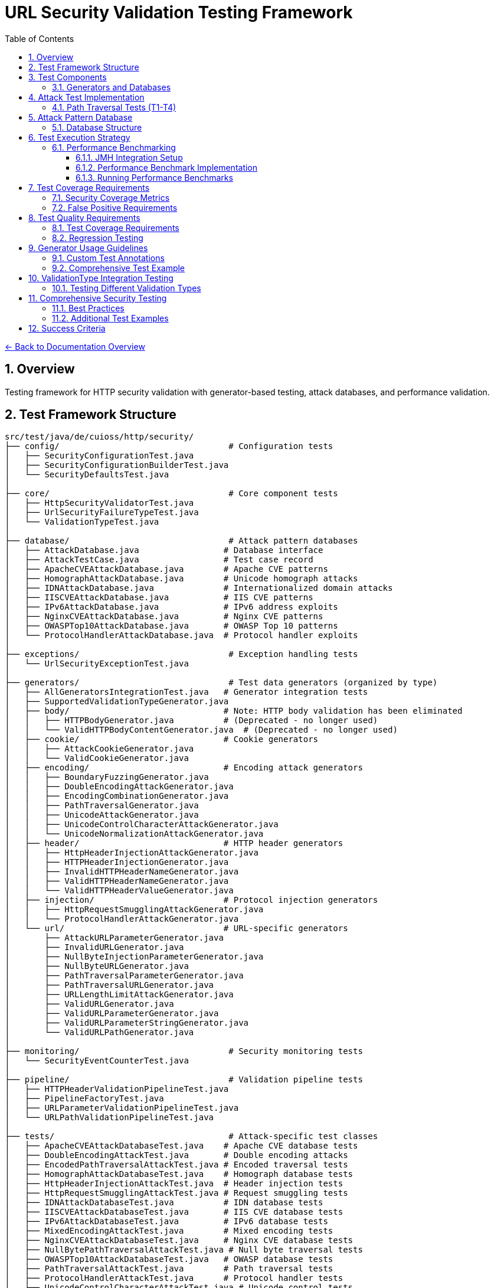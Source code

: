 = URL Security Validation Testing Framework
:toc: left
:toclevels: 3
:toc-title: Table of Contents
:sectnums:
:icons: font
:source-highlighter: highlight.js

xref:../README.adoc[← Back to Documentation Overview]

== Overview

Testing framework for HTTP security validation with generator-based testing, attack databases, and performance validation.

== Test Framework Structure

----
src/test/java/de/cuioss/http/security/
├── config/                                  # Configuration tests
│   ├── SecurityConfigurationTest.java
│   ├── SecurityConfigurationBuilderTest.java
│   └── SecurityDefaultsTest.java
│
├── core/                                    # Core component tests
│   ├── HttpSecurityValidatorTest.java
│   ├── UrlSecurityFailureTypeTest.java
│   └── ValidationTypeTest.java
│
├── database/                                # Attack pattern databases
│   ├── AttackDatabase.java                 # Database interface
│   ├── AttackTestCase.java                 # Test case record
│   ├── ApacheCVEAttackDatabase.java        # Apache CVE patterns
│   ├── HomographAttackDatabase.java        # Unicode homograph attacks
│   ├── IDNAttackDatabase.java              # Internationalized domain attacks
│   ├── IISCVEAttackDatabase.java           # IIS CVE patterns
│   ├── IPv6AttackDatabase.java             # IPv6 address exploits
│   ├── NginxCVEAttackDatabase.java         # Nginx CVE patterns
│   ├── OWASPTop10AttackDatabase.java       # OWASP Top 10 patterns
│   └── ProtocolHandlerAttackDatabase.java  # Protocol handler exploits
│
├── exceptions/                              # Exception handling tests
│   └── UrlSecurityExceptionTest.java
│
├── generators/                              # Test data generators (organized by type)
│   ├── AllGeneratorsIntegrationTest.java   # Generator integration tests
│   ├── SupportedValidationTypeGenerator.java
│   ├── body/                               # Note: HTTP body validation has been eliminated
│   │   ├── HTTPBodyGenerator.java          # (Deprecated - no longer used)
│   │   └── ValidHTTPBodyContentGenerator.java  # (Deprecated - no longer used)
│   ├── cookie/                             # Cookie generators
│   │   ├── AttackCookieGenerator.java
│   │   └── ValidCookieGenerator.java
│   ├── encoding/                           # Encoding attack generators
│   │   ├── BoundaryFuzzingGenerator.java
│   │   ├── DoubleEncodingAttackGenerator.java
│   │   ├── EncodingCombinationGenerator.java
│   │   ├── PathTraversalGenerator.java
│   │   ├── UnicodeAttackGenerator.java
│   │   ├── UnicodeControlCharacterAttackGenerator.java
│   │   └── UnicodeNormalizationAttackGenerator.java
│   ├── header/                             # HTTP header generators
│   │   ├── HttpHeaderInjectionAttackGenerator.java
│   │   ├── HTTPHeaderInjectionGenerator.java
│   │   ├── InvalidHTTPHeaderNameGenerator.java
│   │   ├── ValidHTTPHeaderNameGenerator.java
│   │   └── ValidHTTPHeaderValueGenerator.java
│   ├── injection/                          # Protocol injection generators
│   │   ├── HttpRequestSmugglingAttackGenerator.java
│   │   └── ProtocolHandlerAttackGenerator.java
│   └── url/                                # URL-specific generators
│       ├── AttackURLParameterGenerator.java
│       ├── InvalidURLGenerator.java
│       ├── NullByteInjectionParameterGenerator.java
│       ├── NullByteURLGenerator.java
│       ├── PathTraversalParameterGenerator.java
│       ├── PathTraversalURLGenerator.java
│       ├── URLLengthLimitAttackGenerator.java
│       ├── ValidURLGenerator.java
│       ├── ValidURLParameterGenerator.java
│       ├── ValidURLParameterStringGenerator.java
│       └── ValidURLPathGenerator.java
│
├── monitoring/                              # Security monitoring tests
│   └── SecurityEventCounterTest.java
│
├── pipeline/                                # Validation pipeline tests
│   ├── HTTPHeaderValidationPipelineTest.java
│   ├── PipelineFactoryTest.java
│   ├── URLParameterValidationPipelineTest.java
│   └── URLPathValidationPipelineTest.java
│
├── tests/                                   # Attack-specific test classes
│   ├── ApacheCVEAttackDatabaseTest.java    # Apache CVE database tests
│   ├── DoubleEncodingAttackTest.java       # Double encoding attacks
│   ├── EncodedPathTraversalAttackTest.java # Encoded traversal tests
│   ├── HomographAttackDatabaseTest.java    # Homograph database tests
│   ├── HttpHeaderInjectionAttackTest.java  # Header injection tests
│   ├── HttpRequestSmugglingAttackTest.java # Request smuggling tests
│   ├── IDNAttackDatabaseTest.java          # IDN database tests
│   ├── IISCVEAttackDatabaseTest.java       # IIS CVE database tests
│   ├── IPv6AttackDatabaseTest.java         # IPv6 database tests
│   ├── MixedEncodingAttackTest.java        # Mixed encoding tests
│   ├── NginxCVEAttackDatabaseTest.java     # Nginx CVE database tests
│   ├── NullBytePathTraversalAttackTest.java # Null byte traversal tests
│   ├── OWASPTop10AttackDatabaseTest.java   # OWASP database tests
│   ├── PathTraversalAttackTest.java        # Path traversal tests
│   ├── ProtocolHandlerAttackTest.java      # Protocol handler tests
│   ├── UnicodeControlCharacterAttackTest.java # Unicode control tests
│   ├── UnicodeNormalizationAttackTest.java # Unicode normalization tests
│   ├── UnicodePathTraversalAttackTest.java # Unicode traversal tests
│   └── URLLengthLimitAttackTest.java       # URL length limit tests
│
└── validation/                              # Validation stage tests
    ├── CharacterValidationStageTest.java
    ├── DecodingStageTest.java
    ├── LengthValidationStageTest.java
    ├── NormalizationStageTest.java
    └── PatternMatchingStageTest.java
----

== Test Components

=== Generators and Databases

* **Test Generators**: Dynamic test data generation using `TypedGenerator<T>` pattern
* **Attack Databases**: Curated collections of CVE and OWASP attack patterns

For usage as a test dependency, see xref:../../test-generators-readme.adoc[Test Generators README].

Each database provides structured test cases with expected failure types and attack documentation.

== Attack Test Implementation

=== Path Traversal Tests (T1-T4)

[source,java]
----
package de.cuioss.http.security.attacks;

import org.junit.jupiter.api.Test;
import org.junit.jupiter.params.ParameterizedTest;
import de.cuioss.test.generator.junit.EnableGeneratorController;
import de.cuioss.test.generator.junit.TypeGeneratorSource;
import static org.junit.jupiter.api.Assertions.*;

/**
 * Path traversal attack tests using TypedGenerators.
 */
@EnableGeneratorController
public class PathTraversalAttackTest {

    private final HttpSecurityValidator validator = createValidator();

    private HttpSecurityValidator createValidator() {
        // Create a path validation pipeline for testing
        return PipelineFactory.createPipeline(ValidationType.URL_PATH);
    }
    
    @ParameterizedTest(name = "T1: Path traversal [{index}]: {0}")
    @TypeGeneratorSource(value = PathTraversalGenerator.class, count = 100)
    void testBasicPathTraversal_T1(String attack) {
        // T1: Basic path traversal patterns from generator
        UrlSecurityException exception = assertThrows(
            UrlSecurityException.class, 
            () -> validator.execute(attack),
            "Failed to detect path traversal: " + attack
        );
        
        // Verify appropriate failure type
        assertTrue(
            exception.getFailureType() == UrlSecurityFailureType.PATH_TRAVERSAL_DETECTED ||
            exception.getFailureType() == UrlSecurityFailureType.INVALID_CHARACTER,
            "Unexpected failure type: " + exception.getFailureType()
        );
    }
    
    @ParameterizedTest(name = "T2: Encoded [{index}]: {0}")
    @TypeGeneratorSource(value = EncodingCombinationGenerator.class, count = 100)
    void testEncodedPathTraversal_T2(String encoded) {
        // T2: URL-encoded path traversal - caught early at character validation
        UrlSecurityException exception = assertThrows(
            UrlSecurityException.class, 
            () -> validator.execute(encoded)
        );
        
        // Should be caught at character validation or as encoding issue
        assertTrue(
            exception.getFailureType() == UrlSecurityFailureType.INVALID_ENCODING ||
            exception.getFailureType() == UrlSecurityFailureType.DOUBLE_ENCODING ||
            exception.getFailureType() == UrlSecurityFailureType.PATH_TRAVERSAL_DETECTED
        );
    }
    
    @ParameterizedTest(name = "T3: Unicode [{index}]: {0}")
    @TypeGeneratorSource(value = UnicodeAttackGenerator.class, count = 100)
    void testUnicodePathTraversal_T3(String unicode) {
        // T3: Unicode-based path traversal
        UrlSecurityException exception = assertThrows(
            UrlSecurityException.class, 
            () -> validator.execute(unicode)
        );
        
        // Should detect unicode attacks
        assertTrue(
            exception.getFailureType() == UrlSecurityFailureType.INVALID_CHARACTER ||
            exception.getFailureType() == UrlSecurityFailureType.UNICODE_NORMALIZATION_CHANGED ||
            exception.getFailureType() == UrlSecurityFailureType.PATH_TRAVERSAL_DETECTED
        );
    }
    
    @ParameterizedTest(name = "T4: Null byte/Boundary [{index}]: {0}")
    @TypeGeneratorSource(value = BoundaryFuzzingGenerator.class, count = 50)
    void testNullBytePathTraversal_T4(String nullByteAttack) {
        // T4: Null byte injection and boundary conditions
        // BoundaryFuzzingGenerator includes null byte patterns
        UrlSecurityException exception = assertThrows(
            UrlSecurityException.class, 
            () -> validator.execute(nullByteAttack)
        );
        
        // Must be caught as appropriate security issue
        assertTrue(
            exception.getFailureType() == UrlSecurityFailureType.NULL_BYTE_INJECTION ||
            exception.getFailureType() == UrlSecurityFailureType.PATH_TOO_LONG ||
            exception.getFailureType() == UrlSecurityFailureType.EXCESSIVE_NESTING ||
            exception.getFailureType() == UrlSecurityFailureType.INVALID_CHARACTER,
            "Unexpected failure for boundary test: " + exception.getFailureType()
        );
    }
}
----

[#_test_data_categories]
== Attack Pattern Database

=== Database Structure

[source,java]
----
package de.cuioss.http.security.database;

/**
 * Central repository of attack patterns.
 */
public class AttackPatternDatabase {
    
    private final Map<String, AttackPattern> patterns = new HashMap<>();
    
    public record AttackPattern(
        String id,
        String name,
        String pattern,
        AttackCategory category,
        String cveReference,
        String owaspReference,
        String description,
        boolean shouldBlock,
        String justification
    ) {}
    
    public enum AttackCategory {
        PATH_TRAVERSAL,
        ENCODING_BYPASS,
        UNICODE_ATTACK,
        INJECTION,
        HTTP_SMUGGLING,
        DOS_ATTACK,
        PROTOCOL_ABUSE
    }
    
    public AttackPatternDatabase() {
        loadCVEPatterns();
        loadOWASPPatterns();
        loadModSecurityPatterns();
    }
    
    private void loadCVEPatterns() {
        // CVE-2021-41773: Apache path traversal
        patterns.put("CVE-2021-41773", new AttackPattern(
            "CVE-2021-41773",
            "Apache Path Traversal",
            "/.%2e/",
            AttackCategory.PATH_TRAVERSAL,
            "https://cve.mitre.org/cgi-bin/cvename.cgi?name=CVE-2021-41773",
            "CWE-22",
            "Apache HTTP Server 2.4.49 path traversal",
            true,
            "Known critical vulnerability allowing directory traversal"
        ));
        
        // CVE-2021-42013: Apache double encoding
        patterns.put("CVE-2021-42013", new AttackPattern(
            "CVE-2021-42013",
            "Apache Double Encoding",
            "%%32%65",
            AttackCategory.ENCODING_BYPASS,
            "https://cve.mitre.org/cgi-bin/cvename.cgi?name=CVE-2021-42013",
            "CWE-22",
            "Apache HTTP Server double encoding bypass",
            true,
            "Double encoding bypass of CVE-2021-41773 fix"
        ));
        
        // More CVE patterns loaded from database...
    }
}
----

== Test Execution Strategy

[#_performance_benchmarking]
[#_performance_validation]
=== Performance Benchmarking

==== JMH Integration Setup

Add JMH dependency to `pom.xml`:

[source,xml]
----
<dependencies>
    <!-- JMH for performance benchmarking -->
    <dependency>
        <groupId>org.openjdk.jmh</groupId>
        <artifactId>jmh-core</artifactId>
        <version>1.37</version>
        <scope>test</scope>
    </dependency>
    <dependency>
        <groupId>org.openjdk.jmh</groupId>
        <artifactId>jmh-generator-annprocess</artifactId>
        <version>1.37</version>
        <scope>test</scope>
    </dependency>
</dependencies>

<build>
    <plugins>
        <!-- JMH benchmark plugin -->
        <plugin>
            <groupId>org.apache.maven.plugins</groupId>
            <artifactId>maven-shade-plugin</artifactId>
            <version>3.4.1</version>
            <executions>
                <execution>
                    <phase>package</phase>
                    <goals>
                        <goal>shade</goal>
                    </goals>
                    <configuration>
                        <finalName>benchmarks</finalName>
                        <transformers>
                            <transformer implementation="org.apache.maven.plugins.shade.resource.ManifestResourceTransformer">
                                <mainClass>org.openjdk.jmh.Main</mainClass>
                            </transformer>
                        </transformers>
                        <filters>
                            <filter>
                                <artifact>*:*</artifact>
                                <excludes>
                                    <exclude>META-INF/*.SF</exclude>
                                    <exclude>META-INF/*.DSA</exclude>
                                    <exclude>META-INF/*.RSA</exclude>
                                </excludes>
                            </filter>
                        </filters>
                    </configuration>
                </execution>
            </executions>
        </plugin>
    </plugins>
</build>
----

==== Performance Benchmark Implementation

[source,java]
----
package de.cuioss.http.security.attacks;

import org.openjdk.jmh.annotations.*;
import org.openjdk.jmh.runner.Runner;
import org.openjdk.jmh.runner.RunnerException;
import org.openjdk.jmh.runner.options.Options;
import org.openjdk.jmh.runner.options.OptionsBuilder;
import java.util.concurrent.TimeUnit;

/**
 * Performance validation benchmarks with JMH integration.
 * Run with: mvn clean package && java -jar target/benchmarks.jar
 * Or: mvn exec:java -Dexec.mainClass="org.openjdk.jmh.Main" -Dexec.args="PerformanceValidationBenchmark"
 */
@BenchmarkMode({Mode.AverageTime, Mode.Throughput})
@OutputTimeUnit(TimeUnit.MICROSECONDS)
@Warmup(iterations = 3, time = 2, timeUnit = TimeUnit.SECONDS)
@Measurement(iterations = 5, time = 3, timeUnit = TimeUnit.SECONDS)
@Fork(value = 1, jvmArgs = {"-Xmx2G", "-Xms2G"})
@State(Scope.Benchmark)
public class PerformanceValidationBenchmark {
    
    private HttpSecurityValidator pathValidator;
    private HttpSecurityValidator paramNameValidator;
    private HttpSecurityValidator paramValueValidator;
    private HttpSecurityValidator headerNameValidator;
    private HttpSecurityValidator headerValueValidator;
    
    private PathTraversalGenerator attackGen;
    private ValidURLGenerator validGen;
    private EncodingCombinationGenerator encodingGen;
    private UnicodeAttackGenerator unicodeGen;
    
    @Setup(Level.Trial)
    public void setupBenchmark() {
        // Setup configuration
        UrlSecurityConfig baseConfig = UrlSecurityConfig.builder()
            .maxPathLength(2048)
            .maxDirectoryDepth(10)
            .build();
        
        SecurityEventCounter eventCounter = new SecurityEventCounter();
        
        // Create validators for different types
        pathValidator = createPathValidator(baseConfig, eventCounter);
        paramNameValidator = createParameterNameValidator(baseConfig, eventCounter);
        paramValueValidator = createParameterValueValidator(baseConfig, eventCounter);
        headerNameValidator = createHeaderNameValidator(baseConfig, eventCounter);
        headerValueValidator = createHeaderValueValidator(baseConfig, eventCounter);
        
        // Setup generators
        attackGen = new PathTraversalGenerator();
        validGen = new ValidURLGenerator();
        encodingGen = new EncodingCombinationGenerator();
        unicodeGen = new UnicodeAttackGenerator();
    }
    
    @Benchmark
    @Group("path_validation")
    public void benchmarkValidPaths_T34() {
        // T34: Verify <1ms for typical inputs
        String validPath = validGen.next();
        try {
            pathValidator.validate(validPath);
        } catch (UrlSecurityException e) {
            // Should not happen for valid URLs
        }
    }
    
    @Benchmark
    @Group("attack_detection")
    public void benchmarkPathTraversalAttacks_T35() {
        // T35: Verify <1ms even with attacks
        String attack = attackGen.next();
        try {
            pathValidator.validate(attack);
        } catch (UrlSecurityException e) {
            // Expected for attacks
        }
    }
    
    @Benchmark
    @Group("http_encoding_attacks")
    public void benchmarkHttpEncodingAttacks_T35() {
        String encodedAttack = encodingGen.next(); // HTTP protocol-layer encoding only
        try {
            pathValidator.validate(encodedAttack);
        } catch (UrlSecurityException e) {
            // Expected for HTTP protocol encoding attacks
        }
    }
    
    @Benchmark
    @Group("unicode_attacks")
    public void benchmarkUnicodeAttacks_T35() {
        String unicodeAttack = unicodeGen.next();
        try {
            pathValidator.validate(unicodeAttack);
        } catch (UrlSecurityException e) {
            // Expected for unicode attacks
        }
    }
    
    @Benchmark
    @Group("parameter_validation")
    public void benchmarkParameterNames_T36() {
        // Test parameter name validation performance
        try {
            paramNameValidator.validate("validParamName123");
        } catch (UrlSecurityException e) {
            // Should not happen for valid names
        }
    }
    
    @Benchmark
    @Group("parameter_validation")
    public void benchmarkParameterValues_T36() {
        // Test parameter value validation performance
        try {
            paramValueValidator.validate("valid%20parameter%20value");
        } catch (UrlSecurityException e) {
            // Should not happen for valid values
        }
    }
    
    @Benchmark
    @Group("header_validation")
    public void benchmarkHeaderNames_T36() {
        // Test header name validation performance
        try {
            headerNameValidator.validate("Content-Type");
        } catch (UrlSecurityException e) {
            // Should not happen for valid header names
        }
    }
    
    @Benchmark
    @Group("header_validation")
    public void benchmarkHeaderValues_T36() {
        // Test header value validation performance
        try {
            headerValueValidator.validate("application/json; charset=utf-8");
        } catch (UrlSecurityException e) {
            // Should not happen for valid header values
        }
    }
    
    private HttpSecurityValidator createPathValidator(UrlSecurityConfig baseConfig, SecurityEventCounter eventCounter) {
        ConfigStageProvider pathConfig = new URLPathConfig(baseConfig);
        return new UnifiedValidationPipeline(pathConfig, eventCounter);
    }
    
    private HttpSecurityValidator createParameterNameValidator(UrlSecurityConfig baseConfig, SecurityEventCounter eventCounter) {
        ConfigStageProvider paramNameConfig = new URLParameterNameConfig(baseConfig);
        return new UnifiedValidationPipeline(paramNameConfig, eventCounter);
    }
    
    private HttpSecurityValidator createParameterValueValidator(UrlSecurityConfig baseConfig, SecurityEventCounter eventCounter) {
        ConfigStageProvider paramValueConfig = new URLParameterValueConfig(baseConfig);
        return new UnifiedValidationPipeline(paramValueConfig, eventCounter);
    }
    
    private HttpSecurityValidator createHeaderNameValidator(UrlSecurityConfig baseConfig, SecurityEventCounter eventCounter) {
        ConfigStageProvider headerNameConfig = new HTTPHeaderNameConfig(baseConfig);
        return new UnifiedValidationPipeline(headerNameConfig, eventCounter);
    }
    
    private HttpSecurityValidator createHeaderValueValidator(UrlSecurityConfig baseConfig, SecurityEventCounter eventCounter) {
        ConfigStageProvider headerValueConfig = new HTTPHeaderValueConfig(baseConfig);
        return new UnifiedValidationPipeline(headerValueConfig, eventCounter);
    }
    
    /**
     * Main method for running benchmarks standalone
     */
    static void main(String[] args) throws RunnerException {
        Options opt = new OptionsBuilder()
            .include(PerformanceValidationBenchmark.class.getSimpleName())
            .shouldDoGC(true)
            .build();
        
        new Runner(opt).run();
    }
}
----

==== Running Performance Benchmarks

===== Command Line Execution

[source,bash]
----
# Build benchmarks
mvn clean package

# Run all benchmarks
java -jar target/benchmarks.jar

# Run specific benchmark group
java -jar target/benchmarks.jar -rf json -rff results.json PerformanceValidationBenchmark.benchmarkValidPaths

# Run with custom parameters
java -jar target/benchmarks.jar -wi 5 -i 10 -f 2 -t 4
----

===== Maven Integration

[source,bash]
----
# Run via Maven exec plugin
mvn exec:java -Dexec.mainClass="org.openjdk.jmh.Main" -Dexec.args="PerformanceValidationBenchmark"

# With custom JVM options
mvn exec:java -Dexec.mainClass="org.openjdk.jmh.Main" -Dexec.args="-wi 3 -i 5 -f 1 PerformanceValidationBenchmark"
----

===== Performance Criteria

* **Target**: <1ms average time for 95% of validations
* **Throughput**: >1000 validations/second per thread
* **Memory**: No memory leaks, stable heap usage
* **Warmup**: 3 iterations × 2 seconds
* **Measurement**: 5 iterations × 3 seconds
* **Fork**: 1 JVM fork with 2GB heap

===== CI/CD Integration

Add to GitHub Actions or Jenkins:

[source,yaml]
----
- name: Run Performance Benchmarks
  run: |
    mvn clean package
    java -jar target/benchmarks.jar -rf json -rff benchmark-results.json
    # Parse results and fail if performance regression detected
    python scripts/check-performance-regression.py benchmark-results.json
----

== Test Coverage Requirements

=== Security Coverage Metrics

1. **Attack Pattern Coverage**: 100% of patterns in AttackPatternDatabase
2. **CVE Coverage**: All relevant CVEs from 2020-2024
3. **OWASP Coverage**: Complete OWASP Top 10 2021
4. **Encoding Coverage**: All encoding combinations up to 3 levels
5. **Unicode Coverage**: All Unicode normalization forms (NFC, NFD, NFKC, NFKD)
6. **Performance Coverage**: 95th percentile <1ms

=== False Positive Requirements

- Maximum 0.1% false positive rate on legitimate URLs
- All RFC 3986 compliant URLs must pass
- International domain names must be supported
- Valid relative paths must work correctly

== Test Quality Requirements

=== Test Coverage Requirements

* **ALL tests MUST pass** - No exceptions, no degradation threshold
* **100% attack detection** - Every known attack pattern must be blocked
* **Zero false positives** - Valid URLs must not be rejected
* **Performance requirements** - All validations must complete in <1ms

=== Regression Testing

* Maintain test case for every security issue found
* Add new CVE patterns as they are discovered  
* Update OWASP patterns with each OWASP update
* All existing tests must continue to pass

== Generator Usage Guidelines

=== Custom Test Annotations

[source,java]
----
package de.cuioss.http.security.testing;

import org.junit.jupiter.params.provider.ArgumentsSource;
import java.lang.annotation.*;

/**
 * Custom annotation for generator-based tests.
 * Automatically provides test data from all security generators.
 */
@Target({ElementType.METHOD})
@Retention(RetentionPolicy.RUNTIME)
@ArgumentsSource(GeneratorsArgumentsProvider.class)
@Documented
public @interface GeneratorsSource {
    /**
     * Which generator types to use
     */
    GeneratorType[] value() default {
        GeneratorType.PATH_TRAVERSAL,
        GeneratorType.ENCODING,
        GeneratorType.UNICODE,
        GeneratorType.BOUNDARY
    };
    
    /**
     * Number of test cases to generate per generator
     */
    int limit() default 100;
}

public enum GeneratorType {
    PATH_TRAVERSAL,
    ENCODING,
    UNICODE,
    BOUNDARY,
    VALID_URL,
    INVALID_URL,
    PARAMETER_NAME,
    PARAMETER_VALUE,
    COOKIE,
    HTTP_BODY
}

/**
 * ArgumentsProvider for @GeneratorsSource annotation.
 */
public class GeneratorsArgumentsProvider implements ArgumentsProvider {
    @Override
    public Stream<? extends Arguments> provideArguments(ExtensionContext context) {
        GeneratorsSource annotation = context.getRequiredTestMethod()
            .getAnnotation(GeneratorsSource.class);
        
        List<Stream<Arguments>> streams = new ArrayList<>();
        
        for (GeneratorType type : annotation.value()) {
            TypedGenerator<String> generator = createGenerator(type);
            Stream<Arguments> stream = Stream.generate(() -> 
                Arguments.of(generator.next(), type.name())
            ).limit(annotation.limit());
            streams.add(stream);
        }
        
        // Combine all streams
        return streams.stream().flatMap(Function.identity());
    }
    
    private TypedGenerator<String> createGenerator(GeneratorType type) {
        return switch (type) {
            case PATH_TRAVERSAL -> new PathTraversalGenerator();
            case ENCODING -> new EncodingCombinationGenerator();
            case UNICODE -> new UnicodeAttackGenerator();
            case BOUNDARY -> new BoundaryFuzzingGenerator();
            case VALID_URL -> new ValidURLGenerator();
            case INVALID_URL -> new InvalidURLGenerator();
            case PARAMETER_NAME -> new URLParameterNameGenerator();
            case PARAMETER_VALUE -> new URLParameterValueGenerator();
            case COOKIE -> new CookieGenerator();
            case HTTP_BODY -> throw new UnsupportedOperationException("HTTP body validation has been eliminated from the architecture");
        };
    }
}
----

=== Comprehensive Test Example

== ValidationType Integration Testing

=== Testing Different Validation Types

[source,java]
----
package de.cuioss.http.security.validation;

/**
 * Tests to ensure ValidationType is properly propagated through the system.
 */
public class ValidationTypeTest {
    
    @Test
    void testValidationTypeInException() {
        // Create validators for different types
        UrlSecurityConfig config = UrlSecurityConfig.builder().build();
        
        // Test URL_PATH type
        ConfigStageProvider pathConfig = new URLPathConfig(config);
        HttpSecurityValidator pathValidator = new UnifiedValidationPipeline(
            pathConfig, new SecurityEventCounter());
        
        UrlSecurityException pathException = assertThrows(
            UrlSecurityException.class,
            () -> pathValidator.execute("../../../etc/passwd")
        );
        assertEquals(ValidationType.URL_PATH, pathException.getValidationType());
        
        // Test PARAMETER_VALUE type
        ConfigStageProvider paramConfig = new URLParameterValueConfig(config);
        HttpSecurityValidator paramValidator = new UnifiedValidationPipeline(
            paramConfig, new SecurityEventCounter());
        
        UrlSecurityException paramException = assertThrows(
            UrlSecurityException.class,
            () -> paramValidator.execute("<script>alert(1)</script>")
        );
        assertEquals(ValidationType.PARAMETER_VALUE, paramException.getValidationType());
        
        // Test HEADER_VALUE type
        ConfigStageProvider headerConfig = new HTTPHeaderValueConfig(config);
        HttpSecurityValidator headerValidator = new UnifiedValidationPipeline(
            headerConfig, new SecurityEventCounter());
        
        UrlSecurityException headerException = assertThrows(
            UrlSecurityException.class,
            () -> headerValidator.execute("Bearer\\r\\nX-Injected: true")
        );
        assertEquals(ValidationType.HEADER_VALUE, headerException.getValidationType());
    }
    
    @Test
    void testValidationTypeConsistency() {
        // Ensure ValidationType is consistent across all stages in a pipeline
        UrlSecurityConfig config = UrlSecurityConfig.builder().build();
        ConfigStageProvider pathConfig = new URLPathConfig(config);
        
        // All stages should report the same ValidationType
        assertEquals(ValidationType.URL_PATH, pathConfig.getValidationType());
        for (HttpSecurityValidator stage : pathConfig.getStages()) {
            if (stage != null) {
                assertEquals(ValidationType.URL_PATH, stage.getType());
            }
        }
    }
}
----

== Comprehensive Security Testing

[source,java]
----
package de.cuioss.http.security.attacks;

import org.junit.jupiter.params.ParameterizedTest;
import de.cuioss.test.generator.junit.EnableGeneratorController;
import de.cuioss.test.generator.junit.TypeGeneratorSource;
import de.cuioss.test.generator.junit.CompositeTypeGeneratorSource;
import de.cuioss.tools.logging.CuiLogger;
import static org.junit.jupiter.api.Assertions.*;

/**
 * Comprehensive security test using all generators.
 */
@EnableGeneratorController
public class ComprehensiveSecurityTest {

    private static final CuiLogger logger = new CuiLogger(ComprehensiveSecurityTest.class);

    private final HttpSecurityValidator pathValidator = createPathValidator();
    private final HttpSecurityValidator paramValidator = createParameterValidator();
    private final HttpSecurityValidator headerValidator = createHeaderValidator();
    
    private HttpSecurityValidator createPathValidator() {
        UrlSecurityConfig baseConfig = UrlSecurityConfig.builder().build();
        ConfigStageProvider pathConfig = new URLPathConfig(baseConfig);
        return new UnifiedValidationPipeline(pathConfig, new SecurityEventCounter());
    }
    
    private HttpSecurityValidator createParameterValidator() {
        UrlSecurityConfig baseConfig = UrlSecurityConfig.builder().build();
        ConfigStageProvider paramConfig = new URLParameterValueConfig(baseConfig);
        return new UnifiedValidationPipeline(paramConfig, new SecurityEventCounter());
    }
    
    private HttpSecurityValidator createHeaderValidator() {
        UrlSecurityConfig baseConfig = UrlSecurityConfig.builder().build();
        ConfigStageProvider headerConfig = new HTTPHeaderValueConfig(baseConfig);
        return new UnifiedValidationPipeline(headerConfig, new SecurityEventCounter());
    }

    private boolean isValidPath(String path) {
        // Helper method to validate if a path is considered valid
        // This checks for common invalid patterns
        return path != null &&
               !path.isEmpty() &&
               !path.contains("..") &&
               !path.contains("\\") &&
               !path.contains("\0");
    }

    @ParameterizedTest(name = "Attack detection [{index}]: {0}")
    @CompositeTypeGeneratorSource(
        generatorClasses = {
            PathTraversalGenerator.class,
            EncodingCombinationGenerator.class,
            UnicodeAttackGenerator.class,
            BoundaryFuzzingGenerator.class
        }, 
        count = 200
    )
    void testAllAttackPatterns(String attack) {
        // All attack patterns should be blocked
        UrlSecurityException exception = assertThrows(
            UrlSecurityException.class,
            () -> pathValidator.execute(attack),
            "Failed to detect attack: " + attack
        );
        
        // Verify ValidationType is properly set
        assertEquals(ValidationType.URL_PATH, exception.getValidationType(),
            "Exception should include ValidationType");
        
        // Log failure type for analysis
        logger.debug("Detected {} for attack (type: {}): {}", 
            exception.getFailureType(), 
            exception.getValidationType(), attack);
    }
    
    @ParameterizedTest(name = "Valid URL [{index}]")
    @TypeGeneratorSource(value = ValidURLGenerator.class, count = 500)
    void testValidURLs(String validUrl) {
        // Valid URLs should pass without exception
        String result = assertDoesNotThrow(
            () -> pathValidator.execute(validUrl),
            "False positive for valid URL: " + validUrl
        );
        
        assertNotNull(result);
        // Result might be normalized but should still be valid
        assertTrue(isValidPath(result), "Validation result should be a valid path: " + result);
    }
    
    @ParameterizedTest(name = "Parameter validation [{index}]")
    @TypeGeneratorSource(value = ValidURLGenerator.class, count = 200)
    void testParameterValidation(String paramValue) {
        // Test parameter-specific validation
        // URLParameterValueGenerator creates both attack and valid parameters
        try {
            String result = paramValidator.execute(paramValue);
            // Valid parameter passed
            assertNotNull(result);
        } catch (UrlSecurityException e) {
            // Attack parameter detected - verify it's a known attack type
            assertTrue(
                e.getFailureType() == UrlSecurityFailureType.INVALID_CHARACTER ||
                e.getFailureType() == UrlSecurityFailureType.INVALID_ENCODING ||
                e.getFailureType() == UrlSecurityFailureType.PATH_TRAVERSAL_DETECTED ||
                e.getFailureType() == UrlSecurityFailureType.SUSPICIOUS_PATTERN
            );
        }
    }
    
    @ParameterizedTest(name = "Boundary fuzzing [{index}]")
    @TypeGeneratorSource(value = BoundaryFuzzingGenerator.class, count = 100)
    void testBoundaryConditions(String boundary) {
        // Boundary conditions should be handled gracefully
        try {
            pathValidator.execute(boundary);
            // If it passes, verify length constraints
            assertTrue(boundary.length() <= UrlSecurityConfig.DEFAULT_MAX_PATH_LENGTH);
        } catch (UrlSecurityException e) {
            // Expected for oversized or malformed inputs
            assertTrue(
                e.getFailureType() == UrlSecurityFailureType.PATH_TOO_LONG ||
                e.getFailureType() == UrlSecurityFailureType.EXCESSIVE_NESTING ||
                e.getFailureType() == UrlSecurityFailureType.INVALID_CHARACTER
            );
        }
    }
    
    @Test
    void testGeneratorCoverage() {
        // Verify all generators produce unique patterns
        Set<String> uniquePatterns = new HashSet<>();
        PathTraversalGenerator gen = new PathTraversalGenerator();
        
        for (int i = 0; i < 1000; i++) {
            uniquePatterns.add(gen.next());
        }
        
        // Should generate many unique patterns
        assertTrue(uniquePatterns.size() > 500, 
            "Generator should produce diverse patterns");
    }
}
----

=== Best Practices

1. **Always use TypedGenerator interface** - Ensures type safety
2. **Use Generator class, never Random** - Maintains determinism  
3. **Respect configuration limits** - Check DEFAULT_* constants
4. **Document attack sources** - Include CVE/OWASP references
5. **Test generators themselves** - Task G10 validates all generators
6. **Use @GeneratorsSource** - For comprehensive parameterized testing
7. **Combine generators** - Test interaction between different attack types
8. **Track failure types** - Ensure attacks are caught for the right reasons

=== Additional Test Examples

[source,java]
----
/**
 * False positive prevention tests.
 */
public class FalsePositiveTest {

    private final HttpSecurityValidator validator = createValidator();

    private HttpSecurityValidator createValidator() {
        // Create a path validation pipeline for testing
        return PipelineFactory.createPipeline(ValidationType.URL_PATH);
    }
    
    @ParameterizedTest(name = "Valid URLs should pass [{index}]: {0}")
    @GeneratorsSource(value = GeneratorType.VALID_URL, limit = 500)
    void testValidURLsNoFalsePositives(String validUrl, String generatorType) {
        // T31: Legitimate paths should pass validation
        String result = assertDoesNotThrow(
            () -> validator.execute(validUrl),
            "False positive on valid URL: " + validUrl
        );
        
        // Result should be non-null and potentially normalized
        assertNotNull(result);
    }
    
    @ParameterizedTest(name = "Invalid URLs should fail [{index}]: {0}")
    @GeneratorsSource(value = GeneratorType.INVALID_URL, limit = 200)
    void testInvalidURLsDetected(String invalidUrl, String generatorType) {
        // T32: Malformed URLs should be rejected
        assertThrows(
            UrlSecurityException.class,
            () -> validator.execute(invalidUrl),
            "Failed to detect invalid URL: " + invalidUrl
        );
    }
}

/**
 * Performance validation tests.
 */
public class PerformanceValidationTest {

    private final HttpSecurityValidator validator = createValidator();

    private HttpSecurityValidator createValidator() {
        // Create a path validation pipeline for testing
        return PipelineFactory.createPipeline(ValidationType.URL_PATH);
    }
    
    @ParameterizedTest(name = "Performance test [{index}]")
    @GeneratorsSource(value = {
        GeneratorType.VALID_URL,
        GeneratorType.PATH_TRAVERSAL,
        GeneratorType.ENCODING
    }, limit = 1000)
    void testPerformanceUnderLoad_T34(String input, String generatorType) {
        // T34-T36: Verify <1ms performance requirement
        long startTime = System.nanoTime();
        
        try {
            validator.execute(input);
        } catch (UrlSecurityException e) {
            // Expected for attack inputs
        }
        
        long duration = System.nanoTime() - startTime;
        long durationMs = duration / 1_000_000;
        
        // Must complete within 1ms
        assertTrue(durationMs < 1, 
            "Validation took " + durationMs + "ms for " + generatorType);
    }
}

/**
 * Cookie and HTTP header validation tests.
 * Note: HTTP body validation has been eliminated from the architecture.
 * All URL validation is now handled by URLPathValidationPipeline.
 */
public class HTTPDataValidationTest {

    private final HttpSecurityValidator cookieValidator = createCookieValidator();
    private final HttpSecurityValidator headerValidator = createHeaderValidator();

    private HttpSecurityValidator createCookieValidator() {
        // Create a cookie validation pipeline
        // Note: This would typically use specialized cookie validation rules
        return PipelineFactory.createPipeline(ValidationType.HEADER_VALUE);
    }

    private HttpSecurityValidator createHeaderValidator() {
        // Create a header validation pipeline
        return PipelineFactory.createPipeline(ValidationType.HEADER_VALUE);
    }

    @ParameterizedTest(name = "Cookie validation [{index}]")
    @GeneratorsSource(value = GeneratorType.COOKIE, limit = 100)
    void testCookieValidation(String cookieValue, String generatorType) {
        // CookieGenerator creates both valid and attack cookies
        try {
            String result = cookieValidator.execute(cookieValue);
            // Valid cookie
            assertNotNull(result);
        } catch (UrlSecurityException e) {
            // Attack cookie detected
            assertNotNull(e.getFailureType());
        }
    }
    
    @ParameterizedTest(name = "HTTP header validation [{index}]")
    @GeneratorsSource(value = GeneratorType.HTTP_HEADER, limit = 100)
    void testHTTPHeaderValidation(String headerValue, String generatorType) {
        // HTTPHeaderGenerator creates various header content types
        try {
            String result = headerValidator.execute(headerValue);
            // Valid header content
            assertNotNull(result);
        } catch (UrlSecurityException e) {
            // Malicious header content detected
            assertNotNull(e.getFailureType());
        }
    }
}

/**
 * Combined attack tests using multiple generators.
 */
public class CombinedAttackTest {

    private static final CuiLogger logger = new CuiLogger(CombinedAttackTest.class);

    private final HttpSecurityValidator validator = createValidator();

    private HttpSecurityValidator createValidator() {
        // Create a path validation pipeline for testing
        return PipelineFactory.createPipeline(ValidationType.URL_PATH);
    }
    
    @ParameterizedTest(name = "Combined attacks [{index}]: {1}")
    @GeneratorsSource(value = {
        GeneratorType.PATH_TRAVERSAL,
        GeneratorType.ENCODING,
        GeneratorType.UNICODE,
        GeneratorType.BOUNDARY
    }, limit = 50)  // 50 each = 200 total tests
    void testAllAttackTypes(String attack, String generatorType) {
        // Test that all attack types are properly detected
        UrlSecurityException exception = assertThrows(
            UrlSecurityException.class,
            () -> validator.execute(attack),
            "Failed to detect " + generatorType + " attack: " + attack
        );
        
        // Track which failure types are triggered by which generators
        logger.info("Generator: {} -> FailureType: {}", 
            generatorType, exception.getFailureType());
    }
    
    @ParameterizedTest(name = "Mixed valid/invalid [{index}]: {1}")
    @GeneratorsSource(value = {
        GeneratorType.VALID_URL,
        GeneratorType.INVALID_URL,
        GeneratorType.PATH_TRAVERSAL
    }, limit = 33)  // ~100 total tests mixed
    void testMixedInputs(String input, String generatorType) {
        // Test mix of valid and invalid inputs
        boolean isValid = generatorType.equals("VALID_URL");
        
        if (isValid) {
            assertDoesNotThrow(() -> validator.execute(input));
        } else {
            assertThrows(UrlSecurityException.class, 
                () -> validator.execute(input));
        }
    }
}
----

== Success Criteria

The test harness achieves success when:

1. ✅ **ALL tests pass** - No failures accepted
2. ✅ All 10 generators (G1-G10) implemented and tested
3. ✅ All 36 test cases (T1-T36) passing
4. ✅ 100% of known CVE patterns blocked
5. ✅ OWASP Top 10 compliance achieved
6. ✅ <1ms performance for ALL validations
7. ✅ Zero false positives - valid URLs must pass
8. ✅ Zero false negatives - all attacks must be detected
9. ✅ CI/CD integration complete
10. ✅ Comprehensive reporting available
